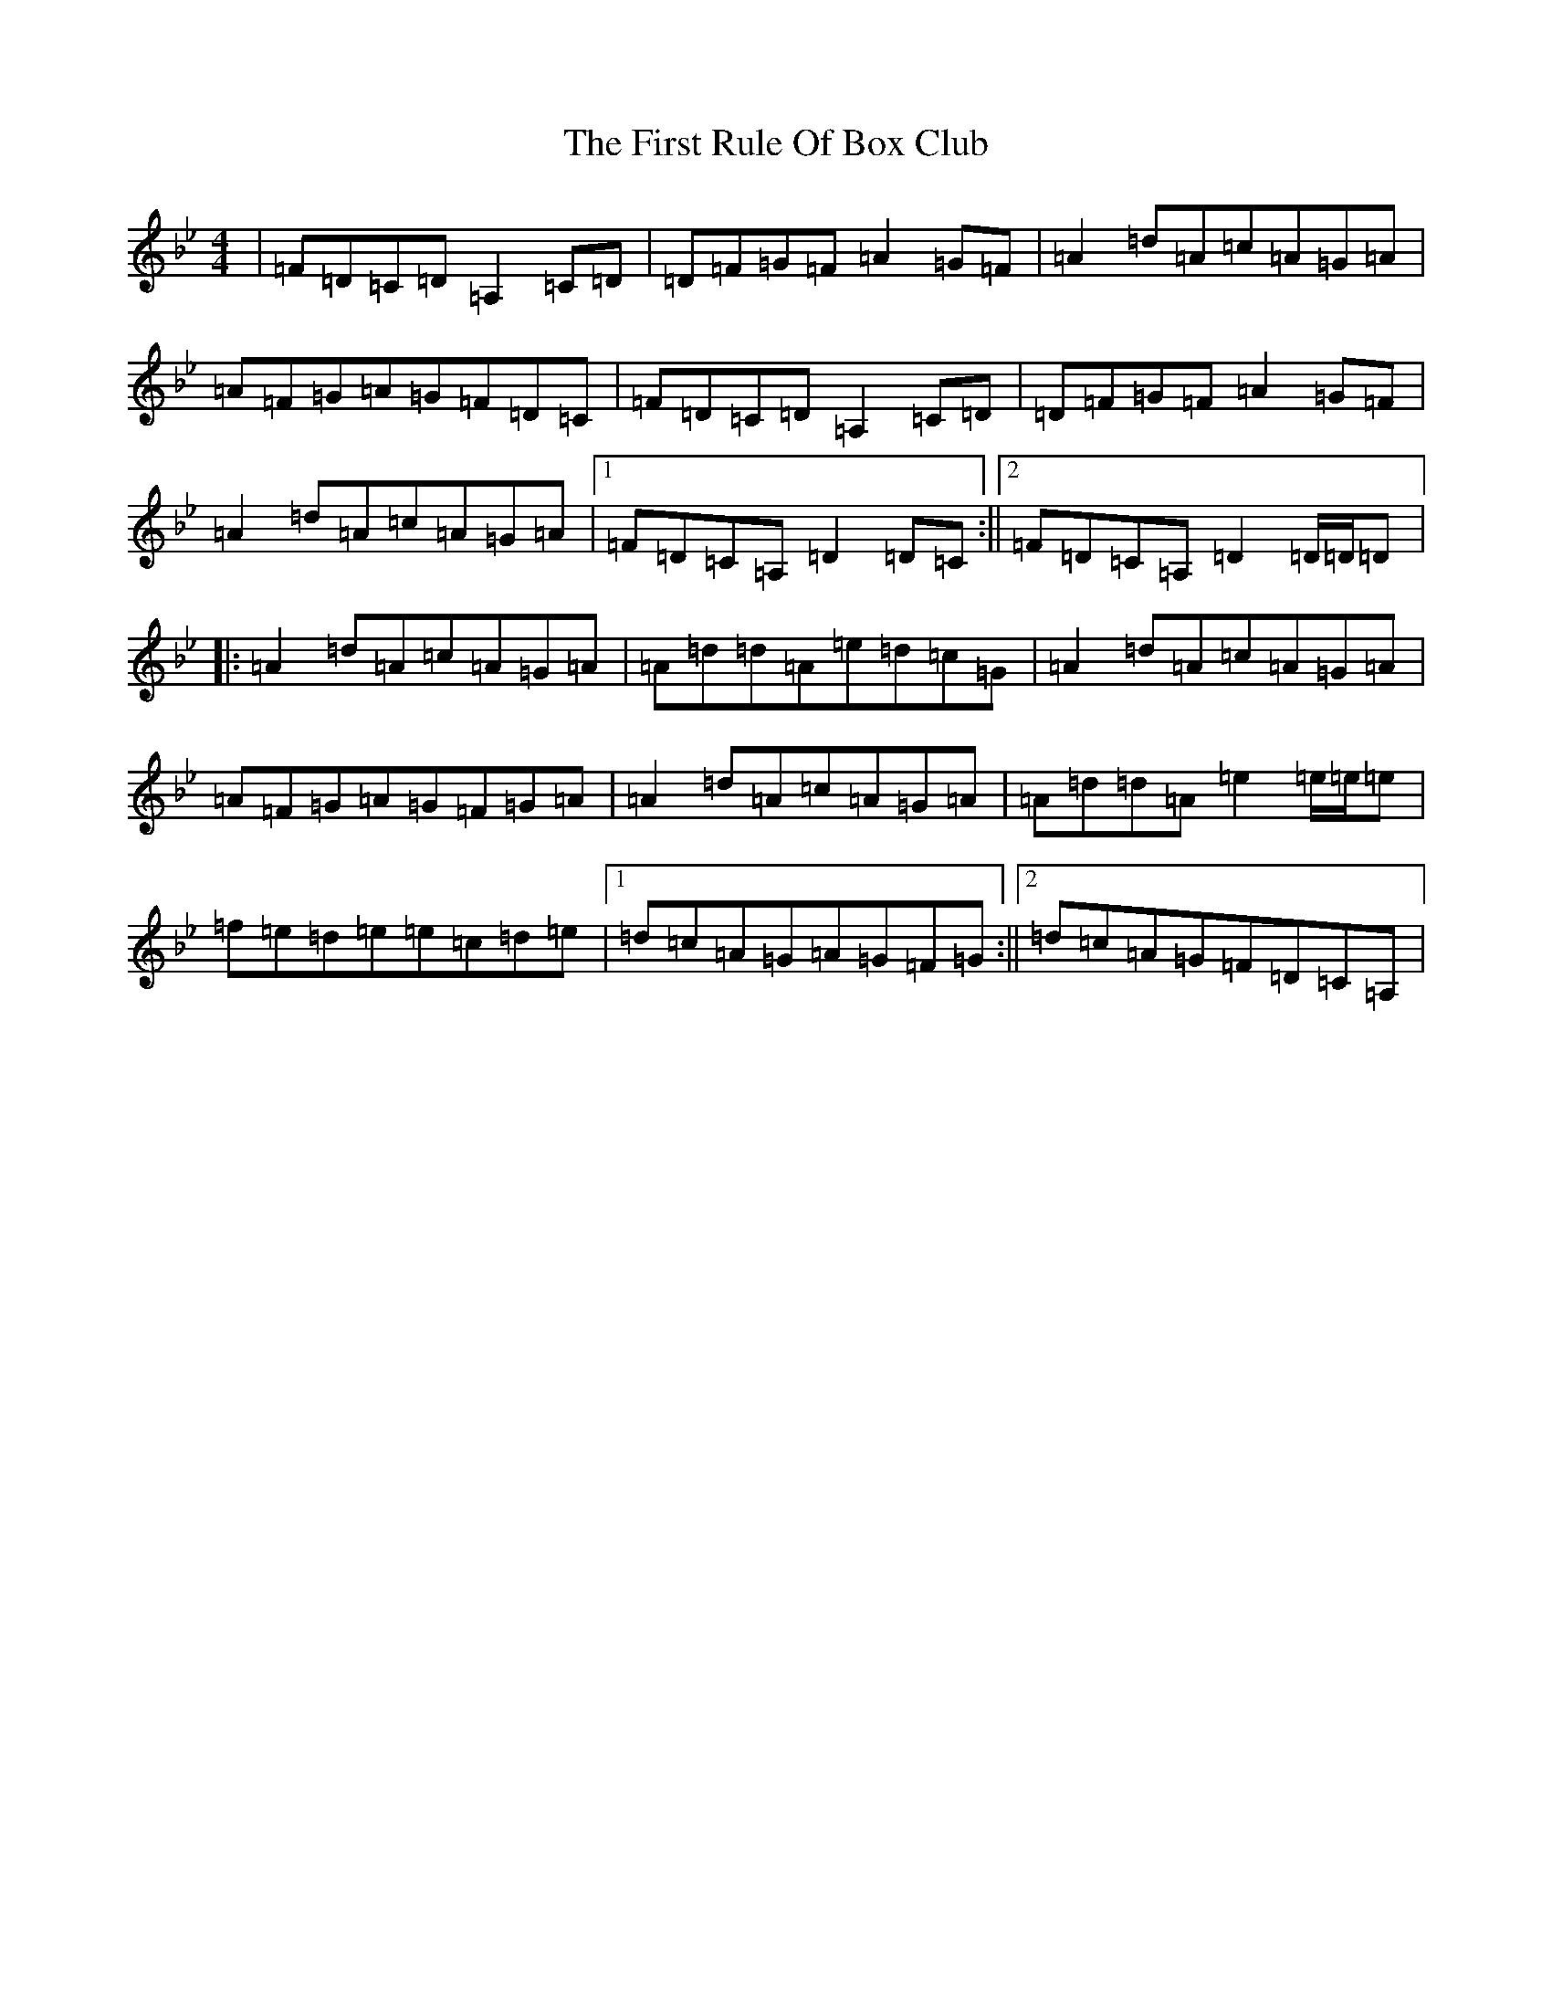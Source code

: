 X: 6847
T: First Rule Of Box Club, The
S: https://thesession.org/tunes/10711#setting10711
Z: C Dorian
R: reel
M:4/4
L:1/8
K: C Dorian
|=F=D=C=D=A,2=C=D|=D=F=G=F=A2=G=F|=A2=d=A=c=A=G=A|=A=F=G=A=G=F=D=C|=F=D=C=D=A,2=C=D|=D=F=G=F=A2=G=F|=A2=d=A=c=A=G=A|1=F=D=C=A,=D2=D=C:||2=F=D=C=A,=D2=D/2=D/2=D|:=A2=d=A=c=A=G=A|=A=d=d=A=e=d=c=G|=A2=d=A=c=A=G=A|=A=F=G=A=G=F=G=A|=A2=d=A=c=A=G=A|=A=d=d=A=e2=e/2=e/2=e|=f=e=d=e=e=c=d=e|1=d=c=A=G=A=G=F=G:||2=d=c=A=G=F=D=C=A,|